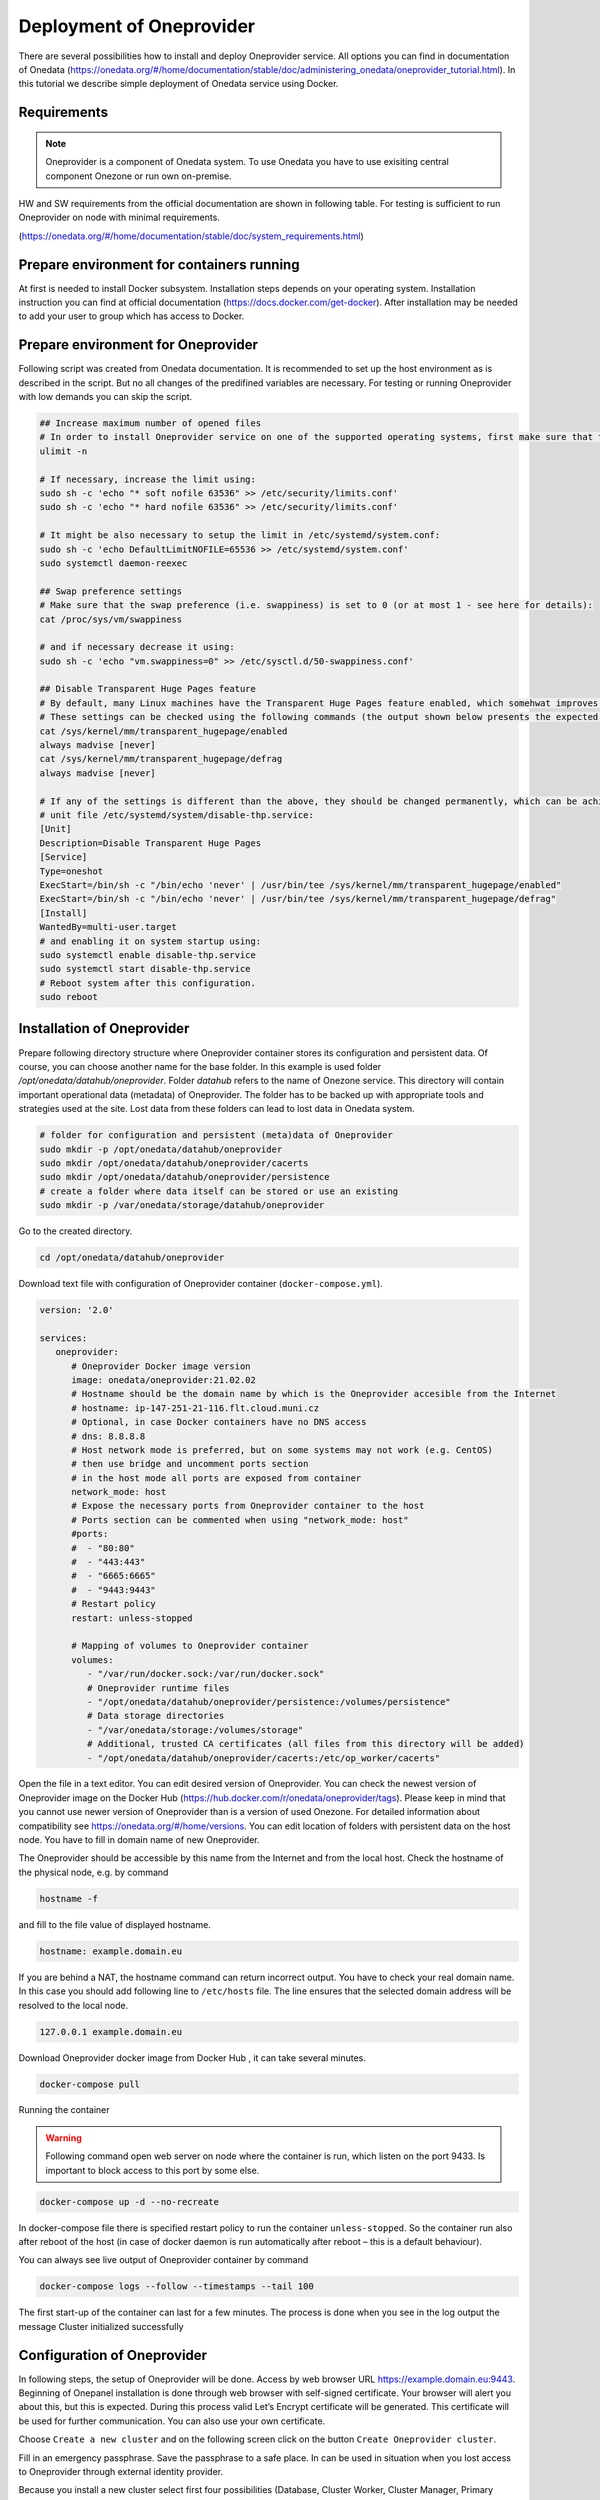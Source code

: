 Deployment of Oneprovider
=========================
There are several possibilities how to install and deploy Oneprovider service. All options you can find in documentation of Onedata (https://onedata.org/#/home/documentation/stable/doc/administering_onedata/oneprovider_tutorial.html). In this tutorial we describe simple deployment of Onedata service using Docker.

Requirements
------------

.. note::

   Oneprovider is a component of Onedata system. To use Onedata you have to use exisiting central component Onezone or run own on-premise.

HW and SW requirements from the official documentation are shown in following table. For testing is sufficient to run Oneprovider on node with minimal requirements. 

.. csv-table:: Requirements of Oneprovider
   :file: ../tables/oneprovider_requirements.csv
   :header-rows: 1
   :stub-columns: 1

(https://onedata.org/#/home/documentation/stable/doc/system_requirements.html)

Prepare environment for containers running
------------------------------------------
At first is needed to install Docker subsystem. Installation steps depends on your operating system. Installation instruction you can find at official documentation (https://docs.docker.com/get-docker). After installation may be needed to add your user to group which has access to Docker. 

.. code:: bash
   # create group docker (might not be necessary)
   sudo groupadd docker
   # add user defined in variable $USER to group docker
   sudo usermod -aG docker $USER

Prepare environment for Oneprovider
-----------------------------------
Following script was created from Onedata documentation. It is recommended to set up the host environment as is described in the script. But no all changes of the predifined variables are necessary. For testing or running Oneprovider with low demands you can skip the script. 

.. code:: bash

   ## Increase maximum number of opened files
   # In order to install Oneprovider service on one of the supported operating systems, first make sure that the maximum limit of opened files is sufficient (preferably 63536, but below /proc/sys/fs/file-max). The limit can be checked using:
   ulimit -n

   # If necessary, increase the limit using:
   sudo sh -c 'echo "* soft nofile 63536" >> /etc/security/limits.conf'
   sudo sh -c 'echo "* hard nofile 63536" >> /etc/security/limits.conf'

   # It might be also necessary to setup the limit in /etc/systemd/system.conf:
   sudo sh -c 'echo DefaultLimitNOFILE=65536 >> /etc/systemd/system.conf'
   sudo systemctl daemon-reexec

   ## Swap preference settings
   # Make sure that the swap preference (i.e. swappiness) is set to 0 (or at most 1 - see here for details):
   cat /proc/sys/vm/swappiness

   # and if necessary decrease it using:
   sudo sh -c 'echo "vm.swappiness=0" >> /etc/sysctl.d/50-swappiness.conf'

   ## Disable Transparent Huge Pages feature
   # By default, many Linux machines have the Transparent Huge Pages feature enabled, which somehwat improves performance of machines running multiple application at once (e.g. desktop operation systems), however it deteriorates the performance of most database-heavy applications, such as Oneprovider.
   # These settings can be checked using the following commands (the output shown below presents the expected settings):
   cat /sys/kernel/mm/transparent_hugepage/enabled
   always madvise [never]
   cat /sys/kernel/mm/transparent_hugepage/defrag
   always madvise [never]

   # If any of the settings is different than the above, they should be changed permanently, which can be achieved for instance by creating a simple systemd 
   # unit file /etc/systemd/system/disable-thp.service:
   [Unit]
   Description=Disable Transparent Huge Pages
   [Service]
   Type=oneshot
   ExecStart=/bin/sh -c "/bin/echo 'never' | /usr/bin/tee /sys/kernel/mm/transparent_hugepage/enabled"
   ExecStart=/bin/sh -c "/bin/echo 'never' | /usr/bin/tee /sys/kernel/mm/transparent_hugepage/defrag"
   [Install]
   WantedBy=multi-user.target
   # and enabling it on system startup using:
   sudo systemctl enable disable-thp.service
   sudo systemctl start disable-thp.service
   # Reboot system after this configuration. 
   sudo reboot

Installation of Oneprovider
-----------------------------------
Prepare following directory structure where Oneprovider container stores its configuration and persistent data. Of course, you can choose another name for the base folder. In this example is used folder `/opt/onedata/datahub/oneprovider`. Folder `datahub` refers to the name of Onezone service. This directory will contain important operational data (metadata) of Oneprovider. The folder has to be backed up with appropriate tools and strategies used at the site. Lost data from these folders can lead to lost data in Onedata system. 

.. code:: bash

   # folder for configuration and persistent (meta)data of Oneprovider
   sudo mkdir -p /opt/onedata/datahub/oneprovider
   sudo mkdir /opt/onedata/datahub/oneprovider/cacerts
   sudo mkdir /opt/onedata/datahub/oneprovider/persistence
   # create a folder where data itself can be stored or use an existing
   sudo mkdir -p /var/onedata/storage/datahub/oneprovider

Go to the created directory.

.. code:: bash

   cd /opt/onedata/datahub/oneprovider

Download text file with configuration of Oneprovider container (``docker-compose.yml``).

.. code:: yaml

   version: '2.0'

   services:
      oneprovider:
         # Oneprovider Docker image version
         image: onedata/oneprovider:21.02.02
         # Hostname should be the domain name by which is the Oneprovider accesible from the Internet
         # hostname: ip-147-251-21-116.flt.cloud.muni.cz
         # Optional, in case Docker containers have no DNS access
         # dns: 8.8.8.8
         # Host network mode is preferred, but on some systems may not work (e.g. CentOS)
         # then use bridge and uncomment ports section
         # in the host mode all ports are exposed from container
         network_mode: host
         # Expose the necessary ports from Oneprovider container to the host
         # Ports section can be commented when using "network_mode: host"
         #ports:
         #  - "80:80"
         #  - "443:443"
         #  - "6665:6665"
         #  - "9443:9443"
         # Restart policy
         restart: unless-stopped
         
         # Mapping of volumes to Oneprovider container
         volumes:
            - "/var/run/docker.sock:/var/run/docker.sock"
            # Oneprovider runtime files
            - "/opt/onedata/datahub/oneprovider/persistence:/volumes/persistence"
            # Data storage directories
            - "/var/onedata/storage:/volumes/storage"
            # Additional, trusted CA certificates (all files from this directory will be added)
            - "/opt/onedata/datahub/oneprovider/cacerts:/etc/op_worker/cacerts"

Open the file in a text editor. You can edit desired version of Oneprovider. You can check the newest version of Oneprovider image on the Docker Hub (https://hub.docker.com/r/onedata/oneprovider/tags). Please keep in mind that you cannot use newer version of Oneprovider than is a version of used Onezone. For detailed information about compatibility see https://onedata.org/#/home/versions. You can edit location of folders with persistent data on the host node. You have to fill in domain name of new Oneprovider. 

The Oneprovider should be accessible by this name from the Internet and from the local host.  Check the hostname of the physical node, e.g. by command

.. code:: bash

   hostname -f

and fill to the file value of displayed hostname. 

.. code:: yaml

   hostname: example.domain.eu

If you are behind a NAT, the hostname command can return incorrect output. You have to check your real domain name. In this case you should add following line to ``/etc/hosts`` file. The line ensures that the selected domain address will be resolved to the local node. 

.. code::

   127.0.0.1 example.domain.eu

Download Oneprovider docker image from Docker Hub , it can take several minutes. 

.. code:: bash

   docker-compose pull

Running the container

.. warning::

   Following command open web server on node where the container is run, which listen on the port 9433. Is important to block access to this port by some else. 

.. code:: bash

   docker-compose up -d --no-recreate

In docker-compose file there is specified restart policy to run the container ``unless-stopped``. So the container run also after reboot of the host (in case of  docker daemon is run automatically after reboot – this is a default behaviour). 

You can always see live output of Oneprovider container by command

.. code:: bash

   docker-compose logs --follow --timestamps --tail 100

The first start-up of the container can last for a few minutes. The process is done when you see in the log output the message
Cluster initialized successfully

Configuration of Oneprovider
-----------------------------------
In following steps, the setup of Oneprovider will be done.
Access by web browser URL https://example.domain.eu:9443. Beginning of Onepanel installation is done through web browser with self-signed certificate. Your browser will alert you about this, but this is expected. During this process valid Let’s Encrypt certificate will be generated. This certificate will be used for further communication. You can also use your own certificate. 

.. image:: ../images/02_OP_setup.png
   :width: 500
   :align: center
   :alt: Beginning of Oneprovider setup

Choose ``Create a new cluster`` and on the following screen click on the button ``Create Oneprovider cluster``. 

.. image:: ../images/03_OP_setup.png
   :width: 500
   :align: center
   :alt: Oneprovider welcome page

Fill in an emergency passphrase. Save the passphrase to a safe place. In can be used in situation when you lost access to Oneprovider through external identity provider. 

.. image:: ../images/04_OP_passphraze.png
   :width: 500
   :align: center
   :alt: Setup of passphraze

Because you install a new cluster select first four possibilities (Database, Cluster Worker, Cluster Manager, Primary Cluster Manager). On the contrary, leave the Ceph option unchecked. After this you can click on the ``Deploy`` button. 

.. image:: ../images/05_OP_cluster_setup.png
   :width: 500
   :align: center
   :alt: Cluster setup

It take some time. Afer the cluster is deployed, the web interface prompts for a registration token: 

.. image:: ../images/06_OP_registration.png
   :width: 500
   :align: center
   :alt: Registration Oneprovider to Onezone

Now you have to register your new deployed Oneprovider to Onezone service . In this manual we will use well established Onezone instance ``EGI DATAHUB`` located on URL https://datahub.egi.eu. Registration process is described in the browser or bellow. 

In a new browser window or pane open URL https://datahub.egi.eu sign-in with your EGI identity through EGI Check-in (blue icon). You can choose from various identity providers. You can use your identity from your institution (recommended) if your institution is on the list. You can also use your social identity (Google account, …). 

.. image:: ../images/07__OZ_sign_in.png
   :width: 500
   :align: center
   :alt: Onezone sign in page

After successful login you will see Onezone web interface. Now you have to add newly developed cluster to your user account.  To add a new cluster go to:

.. centered::
   CLUSTERS > Plus sign (Adding a new cluster)

.. image:: ../images/08_OZ_clusters.png
   :width: 500
   :align: center
   :alt: Cluster management in Onezone

Copy token from Onezone web interface to Oneprovider. 

.. image:: ../images/09_OP_registration.png
   :width: 500
   :align: center
   :alt: 

Fill in basic information about Oneprovider. Provider name will see users e.g. in web interface. Subdomain will be used e.g by users in parameters of Oneclient. 

.. image:: ../images/10_OP_registration.png
   :width: 500
   :align: center
   :alt: Registering Oneprovider

Check IP address of Oneprovider. Prefilled value should be the right value. 

.. image:: ../images/11_IP_address.png
   :width: 500
   :align: center
   :alt: Cluster IP address

After DNS check  (it may take a while)  you can request for Let’s Encrypt certificate. If necessary, you can use certificate from another authority. 

.. image:: ../images/12_certificate.png
   :width: 500
   :align: center
   :alt: Setup certificate

If you have done previous steps, your Oneprovider is set up. 

Monitor of Oneprovider container
-----------------------------------
You can see the live log of Oneprovider:

.. code:: bash

   docker-compose -f docker-compose.yml logs --follow

The system resources used by Oneprovider and other containers can be monitored by command:
docker stats

Update Oneprovider to a new version
-----------------------------------
Is strongly recommended to keep Oneprovider up to date. You can check existence of a new version of Oneprovider image on Docker hub. The condition for installing a new version of Oneprovider is that Onezone have to be at least in the same version ad Oneprovider. The Onezone version you can see in the left bottom corner of its web interface. If the version of Onezone is less that desired new version of Oneprovider, it is needed first update Onezone. 
To update Oneprovider edit the version number in ``docker-compose.yml``:

.. code:: 

   # Oneprovider Docker image version
   image: onedata/oneprovider:20.02.13

Then download the new image by command:

.. code:: bash

   docker-compose -f docker-compose.yml pull

Keep in the mind that for the duration of update process the Oneprovider is not available for user requests. The update process you can run by command:

.. code:: bash

   docker-compose -f docker-compose.yml up -d --no-recreate

After update check if all provided services are all right. 
